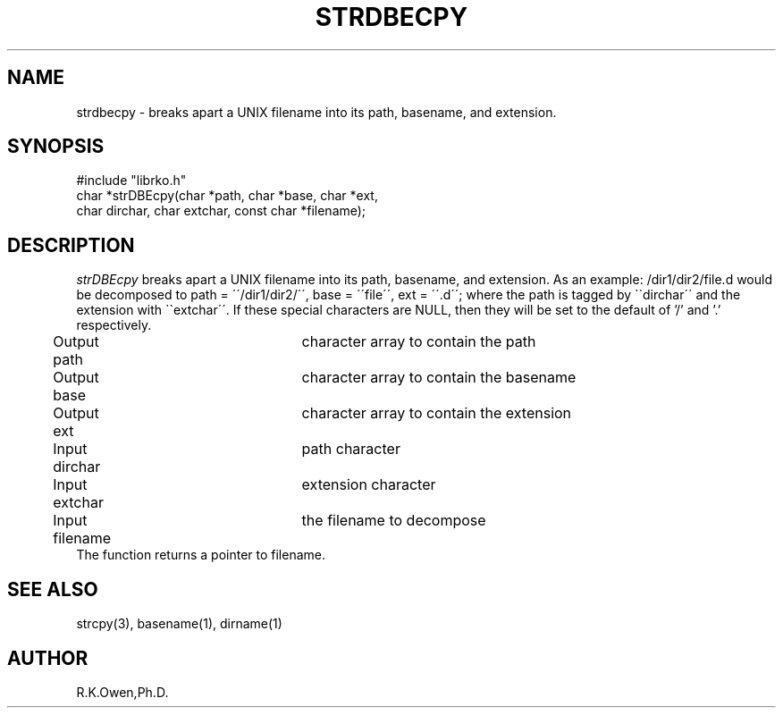 .\" USMID %W%
.\" RCSID @(#)$Id: strdbecpy.man,v 1.1 1998/10/07 16:19:56 rk Exp $
.\" LIBDIR
.TH "STRDBECPY" "3rko" "12 May 1995"
.SH NAME
strdbecpy \-
breaks apart a UNIX filename into its path, basename, and extension.
.SH SYNOPSIS

 #include "librko.h"
 char *strDBEcpy(char *path, char *base, char *ext,
         char dirchar, char extchar, const char *filename);

.SH DESCRIPTION
.I strDBEcpy
breaks apart a UNIX filename into its path, basename, and
extension.  As an example: /dir1/dir2/file.d would be decomposed to
path = \'\'/dir1/dir2/\'\', base = \'\'file\'\', ext = \'\'.d\'\';
where the path is tagged by \`\`dirchar\'\' and the extension
with \`\`extchar\'\'.
If these special characters are NULL,
then they will be set to the default of '/' and '.'
respectively.

.nf
	Output  path		character array to contain the path
	Output  base		character array to contain the basename
	Output  ext		character array to contain the extension
	Input   dirchar	path character
	Input   extchar	extension character
	Input   filename	the filename to decompose
.fi
The function returns a pointer to filename.

.SH SEE ALSO
strcpy(3), basename(1), dirname(1)

.SH AUTHOR
R.K.Owen,Ph.D.

.KEY WORDS
